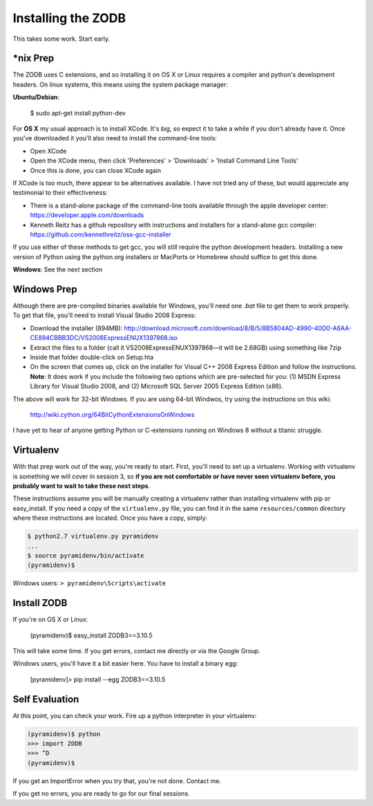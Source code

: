 Installing the ZODB
===================

This takes some work.  Start early.


*nix Prep
---------

The ZODB uses C extensions, and so installing it on OS X or Linux requires a
compiler and python's development headers. On linux systems, this means using
the system package manager:

**Ubuntu/Debian**:

    $ sudo apt-get install python-dev


For **OS X** my usual approach is to install XCode. It's *big*, so expect it
to take a while if you don't already have it. Once you've downloaded it you'll
also need to install the command-line tools:

* Open XCode
* Open the XCode menu, then click 'Preferences' > 'Downloads' > 'Install
  Command Line Tools'
* Once this is done, you can close XCode again

If XCode is too much, there appear to be alternatives available.  I have not
tried any of these, but would appreciate any testimonial to their effectiveness:

* There is a stand-alone package of the command-line tools available through
  the apple developer center: https://developer.apple.com/downloads

* Kenneth Reitz has a github repository with instructions and installers for a
  stand-alone gcc compiler: https://github.com/kennethreitz/osx-gcc-installer

If you use either of these methods to get gcc, you will still require the
python development headers. Installing a new version of Python using the
python.org installers or MacPorts or Homebrew should suffice to get this done.


**Windows**: See the next section

Windows Prep
------------

Although there are pre-compiled binaries available for Windows, you'll need
one `.bat` file to get them to work properly. To get that file, you'll need to
install Visual Studio 2008 Express:

* Download the installer (894MB):
  http://download.microsoft.com/download/8/B/5/8B5804AD-4990-40D0-A6AA-CE894CBBB3DC/VS2008ExpressENUX1397868.iso
* Extract the files to a folder (call it VS2008ExpressENUX1397868—it will be
  2.68GB) using something like 7zip
* Inside that folder double-click on Setup.hta
* On the screen that comes up, click on the installer for Visual C++ 2008
  Express Edition and follow the instructions. **Note**: It does work if you
  include the following two options which are pre-selected for you: (1) MSDN
  Express Library for Visual Studio 2008, and (2) Microsoft SQL Server 2005
  Express Edition (x86).

The above will work for 32-bit Windows.  If you are using 64-bit Windwos, try
using the instructions on this wiki:

    http://wiki.cython.org/64BitCythonExtensionsOnWindows

I have yet to hear of anyone getting Python or C-extensions running on Windows
8 without a titanic struggle.


Virtualenv
----------

With that prep work out of the way, you're ready to start. First, you'll need
to set up a virtualenv. Working with virtualenv is something we will cover in
session 3, so **if you are not comfortable or have never seen virtualenv
before, you probably want to wait to take these next steps**.

These instructions assume you will be manually creating a virtualenv rather
than installing virtualenv with pip or easy_install. If you need a copy of the
``virtualenv.py`` file, you can find it in the same ``resources/common``
directory where these instructions are located. Once you have a copy, simply:

.. code-block:: bash

    $ python2.7 virtualenv.py pyramidenv
    ...
    $ source pyramidenv/bin/activate
    (pyramidenv)$ 

Windows users: ``> pyramidenv\Scripts\activate``


Install ZODB
------------

If you're on OS X or Linux:

    (pyramidenv)$ easy_install ZODB3==3.10.5

This will take some time. If you get errors, contact me directly or via the
Google Group.

Windows users, you'll have it a bit easier here. You have to install a binary
egg:

    [pyramidenv]> pip install --egg ZODB3==3.10.5

Self Evaluation
---------------

At this point, you can check your work. Fire up a python interpreter in your
virtualenv:

.. code-block:: bash

    (pyramidenv)$ python
    >>> import ZODB
    >>> ^D
    (pyramidenv)$

If you get an ImportError when you try that, you're not done.  Contact me.

If you get no errors, you are ready to go for our final sessions.
